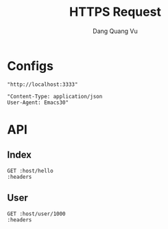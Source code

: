 #+TITLE: HTTPS Request
#+AUTHOR: Dang Quang Vu
#+EMAIL: jayden.dangvu@gmail.com
#+DESCRIPTION: This file only work with Emacs

* Configs
#+name: host
#+BEGIN_SRC elisp
"http://localhost:3333"
#+END_SRC

#+name: headers
#+BEGIN_SRC elisp
"Content-Type: application/json
User-Agent: Emacs30"
#+END_SRC

* API
** Index
#+BEGIN_SRC restclient :var host=host :var headers=headers
GET :host/hello
:headers
#+END_SRC

#+RESULTS:
#+BEGIN_SRC js
{
  "msg": "hello"
}
// GET http://localhost:3333/hello
// HTTP/1.1 202 Accepted
// content-type: application/json
// content-length: 15
// date: Wed, 10 Jul 2024 08:55:00 GMT
// Request duration: 0.033504s
#+END_SRC

** User
#+BEGIN_SRC restclient :var host=host :var headers=headers
GET :host/user/1000
:headers
#+END_SRC

#+RESULTS:
#+BEGIN_SRC js
{
  "pk_user_id": 1000,
  "username": "user1"
}
// GET http://localhost:3333/user/1000
// HTTP/1.1 202 Accepted
// content-type: application/json
// content-length: 38
// date: Wed, 10 Jul 2024 08:55:08 GMT
// Request duration: 0.013101s
#+END_SRC
